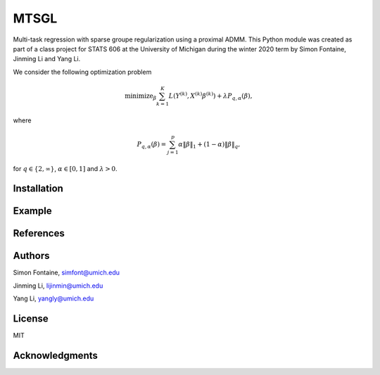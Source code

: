 MTSGL
=====

Multi-task regression with sparse groupe regularization using a proximal ADMM. This Python module was created as part of
a class project for STATS 606 at the University of Michigan during the winter 2020 term by Simon Fontaine, Jinming Li
and Yang Li.

We consider the following optimization problem

.. math::

    \text{minimize}_\beta \sum_{k=1}^K L(Y^{(k)},X^{(k)}\beta^{(k)}) + \lambda P_{q,\alpha}(\beta),

where

.. math::

    P_{q,\alpha}(\beta) = \sum_{j=1}^p \alpha\Vert\beta\Vert_1 + (1-\alpha)\Vert\beta\Vert_q,

for :math:`q \in \{2,\infty\}`, :math:`\alpha\in[0,1]` and :math:`\lambda>0`.

Installation
------------

Example
-------

References
----------

Authors
-------
Simon Fontaine, simfont@umich.edu

Jinming Li, lijinmin@umich.edu

Yang Li, yangly@umich.edu

License
-------
MIT

Acknowledgments
---------------